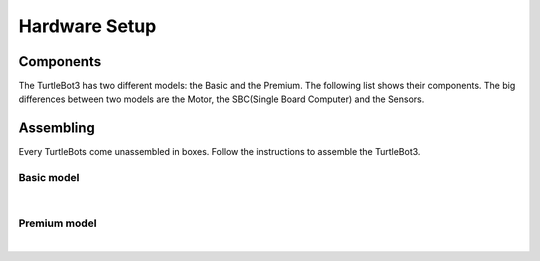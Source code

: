 Hardware Setup
==============

.. image:: _static/hardware/turtlebot3_models.png

Components
----------

The TurtleBot3 has two different models: the Basic and the Premium. The following list shows their components. The big differences between two models are the Motor, the SBC(Single Board Computer) and the Sensors.

+---------------+--------------------------+--------+---------+
| The number of the parts of each model    | Basic  | Premium |
+===============+==========================+========+=========+
|               | Waffle plate             | 8      | 24      |
+               +--------------------------+--------+---------+
|               | 35mm Plate support       | 4      | 12      |
+               +--------------------------+--------+---------+
|               | 45mm Plate support       | 12     | 10      |
+               +--------------------------+--------+---------+
|               | Board support            | 12     | 12      |
+               +--------------------------+--------+---------+
|               | Sprocket wheel           | 2      | 2       |
+               +--------------------------+--------+---------+
|               | Rubber tire              | 2      | 2       |
+ Chassis       +--------------------------+--------+---------+
|               | Ball caster              | 1      | 2       |
+               +--------------------------+--------+---------+
|               | Steel ball               | 1      | 2       |
+               +--------------------------+--------+---------+
|               | Bolt sets                | 1      | 1       |
+               +--------------------------+--------+---------+
|               | Nut sets                 | 1      | 1       |
+               +--------------------------+--------+---------+
|               | Rivet                    | 6      | 10      |
+               +--------------------------+--------+---------+
|               | Rivet spacer             | 4      | 4       |
+               +--------------------------+--------+---------+
|               | Dream L-bracket          |        | 2       |
+---------------+--------------------------+--------+---------+
|               | XL430-W350-T             | 2      |         |
+               +--------------------------+--------+---------+
| Motor         | XM430-W210-T             |        | 2       |
+               +--------------------------+--------+---------+
|               | Horn for XM430-W210-T    |        | 2       |
+---------------+--------------------------+--------+---------+
| Controller    | OpenCR                   | 1      | 1       |
+---------------+--------------------------+--------+---------+
|               | SMPS 12V 5A              | 1      | 1       |
+               +--------------------------+--------+---------+
|               | AC Code                  | 1      | 1       |
+               +--------------------------+--------+---------+
|               | LIPO Battery 11.1V 1800mAh | 1      | 1       |
+ Power         +--------------------------+--------+---------+
|               | LIPO Battery charger     | 1      | 1       |
+ Battery       +--------------------------+--------+---------+
|               | Battery conversion cable | 1      | 1       |
+ Cable         +--------------------------+--------+---------+
|               | RaspberryPi Power(5V) Cable | 1      |         |
+               +--------------------------+--------+---------+
|               | Joule Power(12V) Cable   |        | 1       |
+---------------+--------------------------+--------+---------+
|               | Robot Cable-X3P 100mm    | 1      |         |
+               +--------------------------+--------+---------+
| Communication | Robot Cable-X3P 180mm    | 1      | 1       |
+               +--------------------------+--------+---------+
| Cable         | Robot Cable-X3P 240mm    |        | 1       |
+               +--------------------------+--------+---------+
|               | USB2.0 to microB cable   | 2      | 2       |
+---------------+--------------------------+--------+---------+
|               | RaspberryPi 3 model B    | 1      |         |
+ SBC           +--------------------------+--------+---------+
|               | Intel Joule              |        | 1       |
+---------------+--------------------------+--------+---------+
|               | Laser Distance Sensor    | 1      | 1       |
+ Sensor        +--------------------------+--------+---------+
|               | Intel Realsense R200     |        | 1       |
+---------------+--------------------------+--------+---------+
| Memory        | MicroSD card 8G          | 1      |         |
+---------------+--------------------------+--------+---------+
|               | Screw driver             | 1      | 1       |
+               +--------------------------+--------+---------+
|               | Rivet tool               | 1      | 1       |
+ Tools         +--------------------------+--------+---------+
|               | Velcro for battery       | 1      | 1       |
+               +--------------------------+--------+---------+
|               | USB2LDS                  | 1      | 1       |
+               +--------------------------+--------+---------+
|               | USB3.0 HUB               |        | 1       |
+---------------+--------------------------+--------+---------+

Assembling
----------

Every TurtleBots come unassembled in boxes. Follow the instructions to assemble the TurtleBot3.

Basic model
~~~~~~~~~~~

.. raw:: html

  <iframe width="640" height="360" src="https://www.youtube.com/embed/rvm-m2ogrLA" frameborder="0" allowfullscreen></iframe>

|

Premium model
~~~~~~~~~~~~~

.. raw:: html

  <iframe width="640" height="360" src="https://www.youtube.com/embed/1nTMyr4ybi0" frameborder="0" allowfullscreen></iframe>

|
